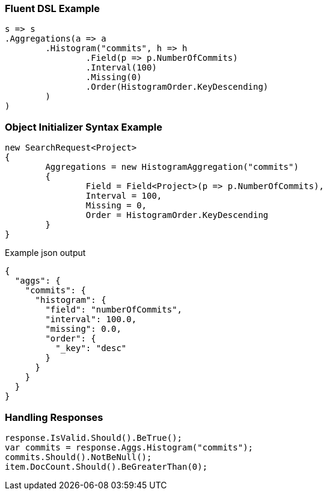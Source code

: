 :ref_current: https://www.elastic.co/guide/en/elasticsearch/reference/current

:github: https://github.com/elastic/elasticsearch-net

:imagesdir: ../../../images

=== Fluent DSL Example

[source,csharp,method="fluent"]
----
s => s
.Aggregations(a => a
	.Histogram("commits", h => h
		.Field(p => p.NumberOfCommits)
		.Interval(100)
		.Missing(0)
		.Order(HistogramOrder.KeyDescending)
	)
)
----

=== Object Initializer Syntax Example

[source,csharp,method="initializer"]
----
new SearchRequest<Project>
{
	Aggregations = new HistogramAggregation("commits")
	{
		Field = Field<Project>(p => p.NumberOfCommits),
		Interval = 100,
		Missing = 0,
		Order = HistogramOrder.KeyDescending
	}
}
----

[source,javascript,method="expectjson"]
.Example json output
----
{
  "aggs": {
    "commits": {
      "histogram": {
        "field": "numberOfCommits",
        "interval": 100.0,
        "missing": 0.0,
        "order": {
          "_key": "desc"
        }
      }
    }
  }
}
----

=== Handling Responses

[source,csharp,method="expectresponse"]
----
response.IsValid.Should().BeTrue();
var commits = response.Aggs.Histogram("commits");
commits.Should().NotBeNull();
item.DocCount.Should().BeGreaterThan(0);
----

